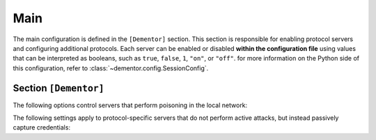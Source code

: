 
.. _config_main:

Main
====

The main configuration is defined in the ``[Dementor]`` section. This section is
responsible for enabling protocol servers and configuring additional protocols.
Each server can be enabled or disabled **within the configuration file** using
values that can be interpreted as booleans, such as ``true``, ``false``, ``1``,
``"on"``, or ``"off"``. for more information on the Python side of this
configuration, refer to :class:`~dementor.config.SessionConfig`.


Section ``[Dementor]``
----------------------

.. py:currentmodule:: Dementor

.. py:attribute:: Workspace
    :type: str
    :value: "~/.dementor/"

    *Maps to* :attr:`config.SessionConfig.workspace_path`

    Specifies the directory where the database is stored and where additional modules
    can be placed. By default, this path points to ``~/.dementor`` in the user's home
    directory. For guidance on how to include custom protocols, refer to
    `Array Tables <https://toml.io/en/v1.0.0#array-of-tables>`_.


.. py:attribute:: ExtraModules
    :type: list[str]

    *Maps to* :attr:`config.SessionConfig.extra_modules`

    A list of directories containing custom protocol modules. For instructions on
    including additional protocols, see :ref:`howto_custom_protocol`. The loading
    mechanism and its priorities are described in :class:`~dementor.loader.ProtocolLoader`.

The following options control servers that perform poisoning in the local network:

.. py:attribute:: LLMNR
    :type: bool
    :value: true

    *Maps to* :attr:`config.SessionConfig.llmnr_enbled`

    Enables or disables LLMNR multicast poisoning. Valid values must be convertible
    to boolean types as described above. Protocol-specific configuration is available
    in :ref:`config_llmnr_sectioncfg`.

.. py:attribute:: mDNS
    :type: bool
    :value: true

    *Maps to* :attr:`config.SessionConfig.mdns_enbled`

    Enables or disables mDNS multicast poisoning. For mDNS protocol configuration
    details, see :ref:`config_mdns_sectioncfg`.

.. py:attribute:: NBTNS
    :type: bool
    :value: true

    *Maps to* :attr:`config.SessionConfig.nbtns_enbled`

    Enables or disables NetBIOS Name Service (NBT-NS) poisoning. For further
    configuration options, see :ref:`config_netbios_sectioncfg`.

.. py:attribute:: SSRP
    :type: bool
    :value: true

    *Maps to* :attr:`config.SessionConfig.ssrp_enabled`

    .. versionadded:: 1.0.0.dev4

    Enables or disables the SSRP (MSSQL Browser) poisoner. For more details, refer to :ref:`config_ssrp`.


The following settings apply to protocol-specific servers that do not perform active
attacks, but instead passively capture credentials:

.. py:attribute:: SMTP
                  SMB
                  NBTDS
                  FTP
                  KDC
                  LDAP
                  QUIC
    :type: bool
    :value: true

    *Maps to* :attr:`config.SessionConfig.XXX_enbled` *(lowercase)*

    Enables or disables the specified protocol service. For details on each protocol,
    refer to the respective documentation section. (Note: ``KDC`` corresponds to the
    Kerberos service).


.. py:attribute:: HTTP
    :type: bool
    :value: true

    *Maps to* :attr:`config.SessionConfig.http_enbled`

    .. versionadded:: 1.0.0.dev1

    Enables or disables configured HTTP servers. For more details, refer to :ref:`config_http`.


.. py:attribute:: RPC
    :type: bool
    :value: true

    *Maps to* :attr:`config.SessionConfig.msrpc_enabled`

    .. versionadded:: 1.0.0.dev2

    Enables or disables the DCE/RPC service. For more details, refer to :ref:`config_dcerpc`.


.. py:attribute:: WinRM
    :type: bool
    :value: true

    *Maps to* :attr:`config.SessionConfig.winrm_enabled`

    .. versionadded:: 1.0.0.dev3

    Enables or disables the WinRM service. For more details, refer to :ref:`config_winrm`.
    Configuration is the same as described in :ref:`config_http`.


.. py:attribute:: MSSQL
    :type: bool
    :value: true

    *Maps to* :attr:`config.SessionConfig.msrpc_enabled`

    .. versionadded:: 1.0.0.dev4

    Enables or disables the MSSQL service. For more details, refer to :ref:`config_mssql`.

